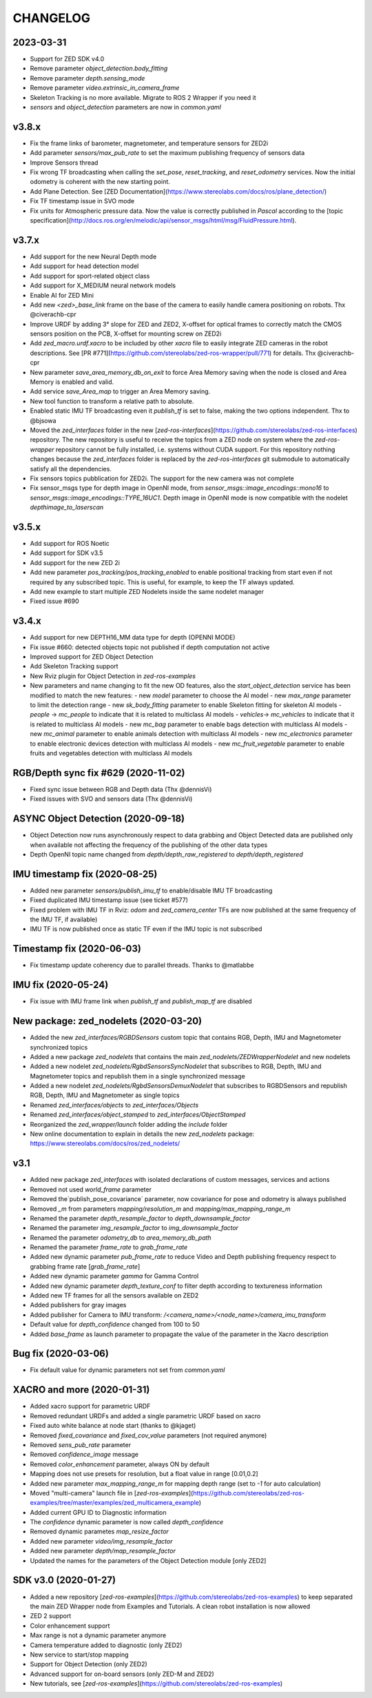 CHANGELOG
=========

2023-03-31
----------
- Support for ZED SDK v4.0
- Remove parameter `object_detection.body_fitting`
- Remove parameter `depth.sensing_mode`
- Remove parameter `video.extrinsic_in_camera_frame`
- Skeleton Tracking is no more available. Migrate to ROS 2 Wrapper if you need it
- `sensors` and `object_detection` parameters are now in `common.yaml`

v3.8.x
------
- Fix the frame links of barometer, magnetometer, and temperature sensors for ZED2i
- Add parameter `sensors/max_pub_rate` to set the maximum publishing frequency of sensors data
- Improve Sensors thread
- Fix wrong TF broadcasting when calling the `set_pose`, `reset_tracking`, and `reset_odometry` services. Now the initial odometry is coherent with the new starting point.
- Add Plane Detection. See [ZED Documentation](https://www.stereolabs.com/docs/ros/plane_detection/)
- Fix TF timestamp issue in SVO mode
- Fix units for Atmospheric pressure data. Now the value is correctly published in `Pascal` according to the [topic specification](http://docs.ros.org/en/melodic/api/sensor_msgs/html/msg/FluidPressure.html).

v3.7.x
---------
- Add support for the new Neural Depth mode
- Add support for head detection model
- Add support for sport-related object class
- Add support for X_MEDIUM neural network models
- Enable AI for ZED Mini
- Add new `<zed>_base_link` frame on the base of the camera to easily handle camera positioning on robots. Thx @civerachb-cpr
- Improve URDF by adding 3° slope for ZED and ZED2, X-offset for optical frames to correctly match the CMOS sensors position on the PCB, X-offset for mounting screw on ZED2i
- Add `zed_macro.urdf.xacro` to be included by other `xacro` file to easily integrate ZED cameras in the robot descriptions. See [PR #771](https://github.com/stereolabs/zed-ros-wrapper/pull/771) for details. Thx @civerachb-cpr
- New parameter `save_area_memory_db_on_exit` to force Area Memory saving when the node is closed and Area Memory is enabled and valid.
- Add service `save_Area_map` to trigger an Area Memory saving. 
- New tool function to transform a relative path to absolute.
- Enabled static IMU TF broadcasting even it `publish_tf` is set to false, making the two options independent. Thx to @bjsowa
- Moved the `zed_interfaces` folder in the new [`zed-ros-interfaces`](https://github.com/stereolabs/zed-ros-interfaces) repository. The new repository is useful to receive the topics from a ZED node on system where the `zed-ros-wrapper` repository cannot be fully installed, i.e. systems without CUDA support. For this repository nothing changes because the `zed_interfaces` folder is replaced by the `zed-ros-interfaces` git submodule to automatically satisfy all the dependencies.
- Fix sensors topics pubblication for ZED2i. The support for the new camera was not complete
- Fix sensor_msgs type for depth image in OpenNI mode, from `sensor_msgs::image_encodings::mono16` to `sensor_msgs::image_encodings::TYPE_16UC1`. Depth image in OpenNI mode is now compatible with the nodelet `depthimage_to_laserscan`

v3.5.x
---------
- Add support for ROS Noetic
- Add support for SDK v3.5
- Add support for the new ZED 2i
- Add new parameter `pos_tracking/pos_tracking_enabled` to enable positional tracking from start even if not required by any subscribed topic. This is useful, for example, to keep the TF always updated.
- Add new example to start multiple ZED Nodelets inside the same nodelet manager
- Fixed issue #690

v3.4.x
---------
- Add support for new DEPTH16_MM data type for depth (OPENNI MODE)
- Fix issue #660: detected objects topic not published if depth computation not active
- Improved support for ZED Object Detection
- Add Skeleton Tracking support
- New Rviz plugin for Object Detection in `zed-ros-examples`
- New parameters and name changing to fit the new OD features, also the `start_object_detection` service has been modified to match the new features:
  - new `model` parameter to choose the AI model
  - new `max_range` parameter to limit the detection range
  - new `sk_body_fitting` parameter to enable Skeleton fitting for skeleton AI models
  - `people` -> `mc_people` to indicate that it is related to multiclass AI models
  - `vehicles`-> `mc_vehicles` to indicate that it is related to multiclass AI models
  - new `mc_bag` parameter to enable bags detection with multiclass AI models
  - new `mc_animal` parameter to enable animals detection with multiclass AI models
  - new `mc_electronics` parameter to enable electronic devices detection with multiclass AI models
  - new `mc_fruit_vegetable` parameter to enable fruits and vegetables detection with multiclass AI models

RGB/Depth sync fix #629 (2020-11-02)
-------------------------------
- Fixed sync issue between RGB and Depth data (Thx @dennisVi)
- Fixed issues with SVO and sensors data (Thx @dennisVi)

ASYNC Object Detection (2020-09-18)
-----------------------------------
- Object Detection now runs asynchronously respect to data grabbing and Object Detected data are published only when available not affecting the frequency of the publishing of the other data types
- Depth OpenNI topic name changed from `depth/depth_raw_registered` to `depth/depth_registered`

IMU timestamp fix (2020-08-25)
------------------------------
- Added new parameter `sensors/publish_imu_tf` to enable/disable IMU TF broadcasting
- Fixed duplicated IMU timestamp issue (see ticket #577)
- Fixed problem with IMU TF in Rviz: `odom` and `zed_camera_center` TFs are now published at the same frequency of the IMU TF, if available)
- IMU TF is now published once as static TF even if the IMU topic is not subscribed

Timestamp fix (2020-06-03)
--------------------------
- Fix timestamp update coherency due to parallel threads. Thanks to @matlabbe

IMU fix (2020-05-24)
--------------------
- Fix issue with IMU frame link when `publish_tf` and `publish_map_tf` are disabled

New package: zed_nodelets (2020-03-20)
---------------------------------------
- Added the new `zed_interfaces/RGBDSensors` custom topic that contains RGB, Depth, IMU and Magnetometer synchronized topics
- Added a new package `zed_nodelets` that contains the main `zed_nodelets/ZEDWrapperNodelet` and new nodelets
- Added a new nodelet `zed_nodelets/RgbdSensorsSyncNodelet` that subscribes to RGB, Depth, IMU and Magnetometer topics and republish them in a single synchronized message
- Added a new nodelet `zed_nodelets/RgbdSensorsDemuxNodelet` that subscribes to RGBDSensors and republish RGB, Depth, IMU and Magnetometer as single topics
- Renamed `zed_interfaces/objects` to `zed_interfaces/Objects`
- Renamed `zed_interfaces/object_stamped` to `zed_interfaces/ObjectStamped`
- Reorganized the `zed_wrapper/launch` folder adding the `include` folder
- New online documentation to explain in details the new `zed_nodelets` package: https://www.stereolabs.com/docs/ros/zed_nodelets/

v3.1
-----
- Added new package `zed_interfaces` with isolated declarations of custom messages, services and actions
- Removed not used `world_frame` parameter
- Removed the`publish_pose_covariance` parameter, now covariance for pose and odometry is always published
- Removed `_m` from parameters `mapping/resolution_m` and `mapping/max_mapping_range_m`
- Renamed the parameter `depth_resample_factor` to `depth_downsample_factor`
- Renamed the parameter `img_resample_factor` to `img_downsample_factor`
- Renamed the parameter `odometry_db` to `area_memory_db_path`
- Renamed the parameter `frame_rate` to `grab_frame_rate`
- Added new dynamic parameter `pub_frame_rate` to reduce Video and Depth publishing frequency respect to grabbing frame rate [`grab_frame_rate`]
- Added new dynamic parameter `gamma` for Gamma Control
- Added new dynamic parameter `depth_texture_conf` to filter depth according to textureness information
- Added new TF frames for all the sensors available on ZED2
- Added publishers for gray images 
- Added publisher for Camera to IMU transform: `/<camera_name>/<node_name>/camera_imu_transform`
- Default value for `depth_confidence` changed from 100 to 50
- Added `base_frame` as launch parameter to propagate the value of the parameter in the Xacro description


Bug fix (2020-03-06)
--------------------
- Fix default value for dynamic parameters not set from `common.yaml`

XACRO and more (2020-01-31)
---------------------------
- Added xacro support for parametric URDF 
- Removed redundant URDFs and added a single parametric URDF based on xacro
- Fixed auto white balance at node start (thanks to @kjaget)
- Removed `fixed_covariance` and `fixed_cov_value` parameters (not required anymore)
- Removed `sens_pub_rate` parameter
- Removed `confidence_image` message
- Removed `color_enhancement` parameter, always ON by default
- Mapping does not use presets for resolution, but a float value in range [0.01,0.2]
- Added new parameter `max_mapping_range_m` for mapping depth range (set to `-1` for auto calculation)
- Moved "multi-camera" launch file in [`zed-ros-examples`](https://github.com/stereolabs/zed-ros-examples/tree/master/examples/zed_multicamera_example) 
- Added current GPU ID to Diagnostic information
- The `confidence` dynamic parameter is now called `depth_confidence`
- Removed dynamic parametes `map_resize_factor`
- Added new parameter `video/img_resample_factor`
- Added new parameter `depth/map_resample_factor`
- Updated the names for the parameters of the Object Detection module [only ZED2]

SDK v3.0 (2020-01-27)
---------------------
- Added a new repository [`zed-ros-examples`](https://github.com/stereolabs/zed-ros-examples) to keep separated the main ZED Wrapper node from Examples and Tutorials. A clean robot installation is now allowed
- ZED 2 support
- Color enhancement support
- Max range is not a dynamic parameter anymore
- Camera temperature added to diagnostic (only ZED2)
- New service to start/stop mapping
- Support for Object Detection (only ZED2)
- Advanced support for on-board sensors (only ZED-M and ZED2)
- New tutorials, see [`zed-ros-examples`](https://github.com/stereolabs/zed-ros-examples)





